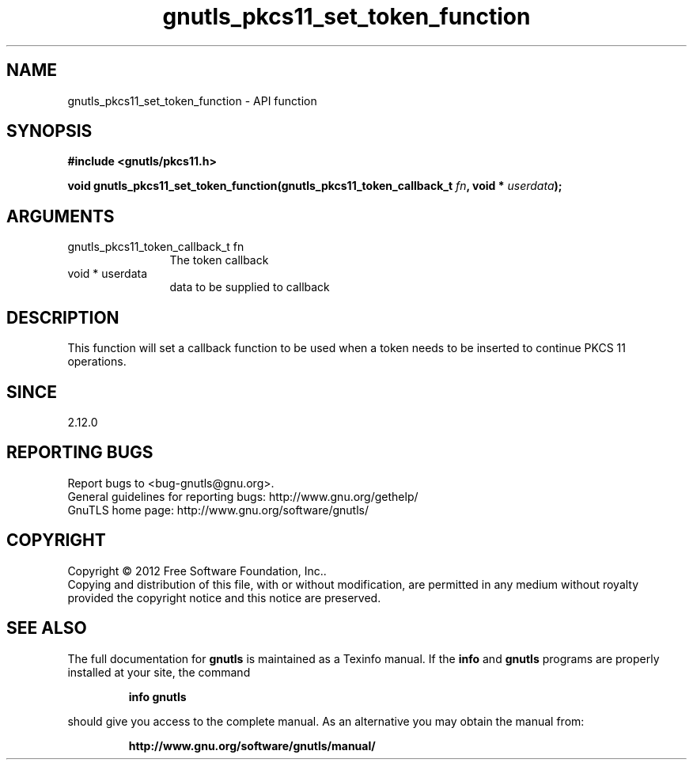 .\" DO NOT MODIFY THIS FILE!  It was generated by gdoc.
.TH "gnutls_pkcs11_set_token_function" 3 "3.0.24" "gnutls" "gnutls"
.SH NAME
gnutls_pkcs11_set_token_function \- API function
.SH SYNOPSIS
.B #include <gnutls/pkcs11.h>
.sp
.BI "void gnutls_pkcs11_set_token_function(gnutls_pkcs11_token_callback_t " fn ", void * " userdata ");"
.SH ARGUMENTS
.IP "gnutls_pkcs11_token_callback_t fn" 12
The token callback
.IP "void * userdata" 12
data to be supplied to callback
.SH "DESCRIPTION"
This function will set a callback function to be used when a token
needs to be inserted to continue PKCS 11 operations.
.SH "SINCE"
2.12.0
.SH "REPORTING BUGS"
Report bugs to <bug-gnutls@gnu.org>.
.br
General guidelines for reporting bugs: http://www.gnu.org/gethelp/
.br
GnuTLS home page: http://www.gnu.org/software/gnutls/

.SH COPYRIGHT
Copyright \(co 2012 Free Software Foundation, Inc..
.br
Copying and distribution of this file, with or without modification,
are permitted in any medium without royalty provided the copyright
notice and this notice are preserved.
.SH "SEE ALSO"
The full documentation for
.B gnutls
is maintained as a Texinfo manual.  If the
.B info
and
.B gnutls
programs are properly installed at your site, the command
.IP
.B info gnutls
.PP
should give you access to the complete manual.
As an alternative you may obtain the manual from:
.IP
.B http://www.gnu.org/software/gnutls/manual/
.PP

